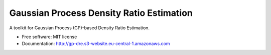 =========================================
Gaussian Process Density Ratio Estimation
=========================================

.. image:: https://img.shields.io/pypi/v/gpdre.svg
        :target: https://pypi.python.org/pypi/gpdre

.. image:: https://img.shields.io/travis/ltiao/gpdre.svg
        :target: https://travis-ci.com/ltiao/gpdre

.. image:: https://readthedocs.org/projects/gpdre/badge/?version=latest
        :target: https://gpdre.readthedocs.io/en/latest/?badge=latest
        :alt: Documentation Status

.. image:: https://pyup.io/repos/github/ltiao/gpdre/shield.svg
     :target: https://pyup.io/repos/github/ltiao/gpdre/
     :alt: Updates

A toolkit for Gaussian Process (GP)-based Density Ratio Estimation.

|splash|

* Free software: MIT license
* Documentation: http://gp-dre.s3-website.eu-central-1.amazonaws.com

.. |splash| image:: docs/auto_examples/images/sphx_glr_plot_synthetic_1d_toy_example_008.png
   :align: middle
